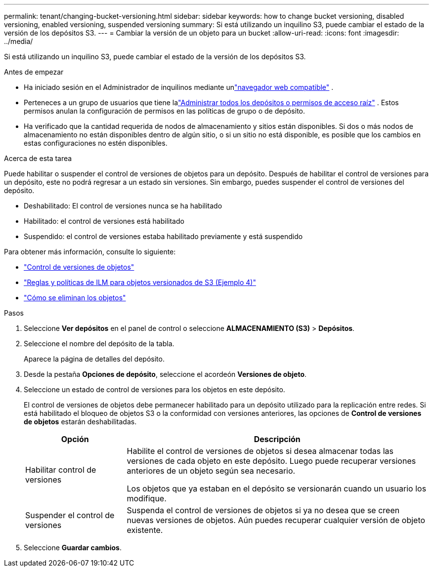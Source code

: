 ---
permalink: tenant/changing-bucket-versioning.html 
sidebar: sidebar 
keywords: how to change bucket versioning, disabled versioning, enabled versioning, suspended versioning 
summary: Si está utilizando un inquilino S3, puede cambiar el estado de la versión de los depósitos S3. 
---
= Cambiar la versión de un objeto para un bucket
:allow-uri-read: 
:icons: font
:imagesdir: ../media/


[role="lead"]
Si está utilizando un inquilino S3, puede cambiar el estado de la versión de los depósitos S3.

.Antes de empezar
* Ha iniciado sesión en el Administrador de inquilinos mediante unlink:../admin/web-browser-requirements.html["navegador web compatible"] .
* Perteneces a un grupo de usuarios que tiene lalink:tenant-management-permissions.html["Administrar todos los depósitos o permisos de acceso raíz"] . Estos permisos anulan la configuración de permisos en las políticas de grupo o de depósito.
* Ha verificado que la cantidad requerida de nodos de almacenamiento y sitios están disponibles.  Si dos o más nodos de almacenamiento no están disponibles dentro de algún sitio, o si un sitio no está disponible, es posible que los cambios en estas configuraciones no estén disponibles.


.Acerca de esta tarea
Puede habilitar o suspender el control de versiones de objetos para un depósito.  Después de habilitar el control de versiones para un depósito, este no podrá regresar a un estado sin versiones.  Sin embargo, puedes suspender el control de versiones del depósito.

* Deshabilitado: El control de versiones nunca se ha habilitado
* Habilitado: el control de versiones está habilitado
* Suspendido: el control de versiones estaba habilitado previamente y está suspendido


Para obtener más información, consulte lo siguiente:

* link:../s3/object-versioning.html["Control de versiones de objetos"]
* link:../ilm/example-4-ilm-rules-and-policy-for-s3-versioned-objects.html["Reglas y políticas de ILM para objetos versionados de S3 (Ejemplo 4)"]
* link:../ilm/how-objects-are-deleted.html["Cómo se eliminan los objetos"]


.Pasos
. Seleccione *Ver depósitos* en el panel de control o seleccione *ALMACENAMIENTO (S3)* > *Depósitos*.
. Seleccione el nombre del depósito de la tabla.
+
Aparece la página de detalles del depósito.

. Desde la pestaña *Opciones de depósito*, seleccione el acordeón *Versiones de objeto*.
. Seleccione un estado de control de versiones para los objetos en este depósito.
+
El control de versiones de objetos debe permanecer habilitado para un depósito utilizado para la replicación entre redes.  Si está habilitado el bloqueo de objetos S3 o la conformidad con versiones anteriores, las opciones de *Control de versiones de objetos* estarán deshabilitadas.

+
[cols="1a,3a"]
|===
| Opción | Descripción 


 a| 
Habilitar control de versiones
 a| 
Habilite el control de versiones de objetos si desea almacenar todas las versiones de cada objeto en este depósito.  Luego puede recuperar versiones anteriores de un objeto según sea necesario.

Los objetos que ya estaban en el depósito se versionarán cuando un usuario los modifique.



 a| 
Suspender el control de versiones
 a| 
Suspenda el control de versiones de objetos si ya no desea que se creen nuevas versiones de objetos.  Aún puedes recuperar cualquier versión de objeto existente.

|===
. Seleccione *Guardar cambios*.

